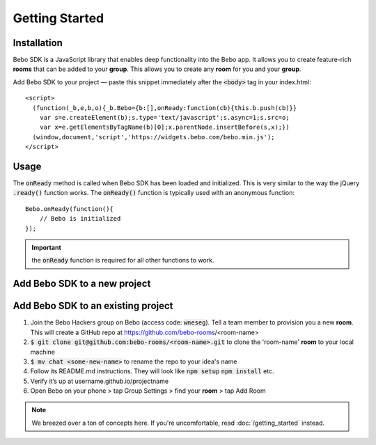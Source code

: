 Getting Started
===============

Installation
---------------
Bebo SDK is a JavaScript library that enables deep functionality into the Bebo app. It allows you to create feature-rich **rooms** that can be added to your **group**. This allows you to create any **room** for you and your **group**.

Add Bebo SDK to your project — paste this snippet immediately after the :code:`<body>` tag in your index.html::

    <script>
      (function(_b,e,b,o){_b.Bebo={b:[],onReady:function(cb){this.b.push(cb)}}
        var s=e.createElement(b);s.type='text/javascript';s.async=1;s.src=o;
        var x=e.getElementsByTagName(b)[0];x.parentNode.insertBefore(s,x);})
      (window,document,'script','https://widgets.bebo.com/bebo.min.js');
    </script>

Usage
--------

The :code:`onReady` method is called when Bebo SDK has been loaded and initialized. This is very similar to the way the jQuery :code:`.ready()` function works.
The :code:`onReady()` function is typically used with an anonymous function::

    Bebo.onReady(function(){
        // Bebo is initialized
    });

.. important:: the :code:`onReady` function is required for all other functions to work.

Add Bebo SDK to a new project
-----------------------------------


Add Bebo SDK to an existing project
----------------------------------------


#. Join the Bebo Hackers group on Bebo (access code: :code:`wneseg`). Tell a team member to provision you a new **room**. This will create a GitHub repo at https://github.com/bebo-rooms/<room-name>
#. :code:`$ git clone git@github.com:bebo-rooms/<room-name>.git` to clone the 'room-name' **room** to your local machine
#. :code:`$ mv chat <some-new-name>` to rename the repo to your idea's name
#. Follow its README.md instructions. They will look like :code:`npm setup` :code:`npm install` etc.
#. Verify it’s up at username.github.io/projectname
#. Open Bebo on your phone > tap Group Settings > find your **room** > tap Add Room

.. note:: We breezed over a ton of concepts here. If you're uncomfortable, read :doc:`/getting_started` instead.
